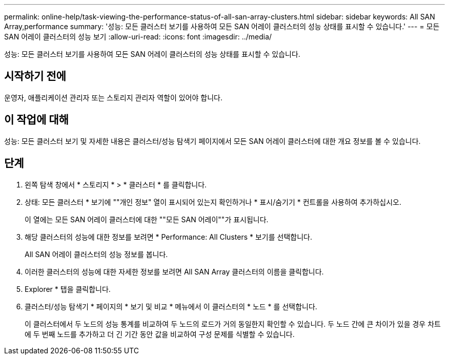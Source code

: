---
permalink: online-help/task-viewing-the-performance-status-of-all-san-array-clusters.html 
sidebar: sidebar 
keywords: All SAN Array,performance 
summary: '성능: 모든 클러스터 보기를 사용하여 모든 SAN 어레이 클러스터의 성능 상태를 표시할 수 있습니다.' 
---
= 모든 SAN 어레이 클러스터의 성능 보기
:allow-uri-read: 
:icons: font
:imagesdir: ../media/


[role="lead"]
성능: 모든 클러스터 보기를 사용하여 모든 SAN 어레이 클러스터의 성능 상태를 표시할 수 있습니다.



== 시작하기 전에

운영자, 애플리케이션 관리자 또는 스토리지 관리자 역할이 있어야 합니다.



== 이 작업에 대해

성능: 모든 클러스터 보기 및 자세한 내용은 클러스터/성능 탐색기 페이지에서 모든 SAN 어레이 클러스터에 대한 개요 정보를 볼 수 있습니다.



== 단계

. 왼쪽 탐색 창에서 * 스토리지 * > * 클러스터 * 를 클릭합니다.
. 상태: 모든 클러스터 * 보기에 ""개인 정보" 열이 표시되어 있는지 확인하거나 * 표시/숨기기 * 컨트롤을 사용하여 추가하십시오.
+
이 열에는 모든 SAN 어레이 클러스터에 대한 ""모든 SAN 어레이""가 표시됩니다.

. 해당 클러스터의 성능에 대한 정보를 보려면 * Performance: All Clusters * 보기를 선택합니다.
+
All SAN 어레이 클러스터의 성능 정보를 봅니다.

. 이러한 클러스터의 성능에 대한 자세한 정보를 보려면 All SAN Array 클러스터의 이름을 클릭합니다.
. Explorer * 탭을 클릭합니다.
. 클러스터/성능 탐색기 * 페이지의 * 보기 및 비교 * 메뉴에서 이 클러스터의 * 노드 * 를 선택합니다.
+
이 클러스터에서 두 노드의 성능 통계를 비교하여 두 노드의 로드가 거의 동일한지 확인할 수 있습니다. 두 노드 간에 큰 차이가 있을 경우 차트에 두 번째 노드를 추가하고 더 긴 기간 동안 값을 비교하여 구성 문제를 식별할 수 있습니다.



